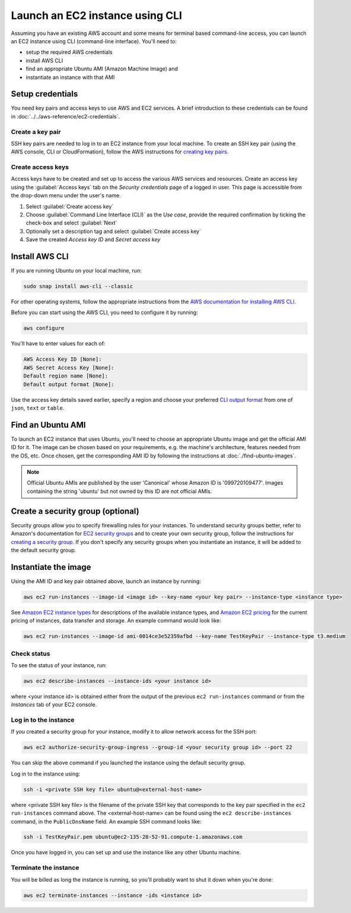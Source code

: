 Launch an EC2 instance using CLI
================================

Assuming you have an existing AWS account and some means for terminal based command-line access, you can launch an EC2 instance using CLI (command-line interface). You'll need to:

* setup the required AWS credentials
* install AWS CLI
* find an appropriate Ubuntu AMI (Amazon Machine Image) and
* instantiate an instance with that AMI


Setup credentials
-----------------

You need key pairs and access keys to use AWS and EC2 services. A brief introduction to these credentials can be found in :doc:`../../aws-reference/ec2-credentials`.

Create a key pair
~~~~~~~~~~~~~~~~~

SSH key pairs are needed to log in to an EC2 instance from your local machine. To create an SSH key pair (using the AWS console, CLI or CloudFormation), follow the AWS instructions for `creating key pairs`_.

Create access keys
~~~~~~~~~~~~~~~~~~

Access keys have to be created and set up to access the various AWS services and resources. Create an access key using the :guilabel:`Access keys` tab on the *Security credentials* page of a logged in user. This page is accessible from the drop-down menu under the user's name.

#. Select :guilabel:`Create access key`
#. Choose :guilabel:`Command Line Interface (CLI)` as the *Use case*, provide the required confirmation by ticking the check-box and select :guilabel:`Next`
#. Optionally set a description tag and select :guilabel:`Create access key`
#. Save the created *Access key ID* and *Secret access key* 


Install AWS CLI
---------------

If you are running Ubuntu on your local machine, run:

.. code::

    sudo snap install aws-cli --classic

For other operating systems, follow the appropriate instructions from the `AWS documentation for installing AWS CLI`_.

Before you can start using the AWS CLI, you need to configure it by running:

.. code::

    aws configure

You'll have to enter values for each of:

.. code::

    AWS Access Key ID [None]:       
    AWS Secret Access Key [None]: 
    Default region name [None]:
    Default output format [None]: 

Use the access key details saved earlier, specify a region and choose your preferred `CLI output format`_ from one of ``json``, ``text`` or ``table``.


Find an Ubuntu AMI
------------------

To launch an EC2 instance that uses Ubuntu, you'll need to choose an appropriate Ubuntu image and get the official AMI ID for it. The image can be chosen based on your requirements, e.g. the machine's architecture, features needed from the OS, etc. Once chosen, get the corresponding AMI ID by following the instructions at :doc:`./find-ubuntu-images`.

.. note::
    
    Official Ubuntu AMIs are published by the user 'Canonical' whose Amazon ID is '099720109477'. Images containing the string 'ubuntu' but not owned by this ID are not official AMIs.


Create a security group (optional)
----------------------------------

Security groups allow you to specify firewalling rules for your instances. To understand security groups better, refer to Amazon's documentation for `EC2 security groups`_ and to create your own security group, follow the instructions for `creating a security group`_. If you don't specify any security groups when you instantiate an instance, it will be added to the default security group.


Instantiate the image
---------------------

Using the AMI ID and key pair obtained above, launch an instance by running:

.. code::

    aws ec2 run-instances --image-id <image id> --key-name <your key pair> --instance-type <instance type>

See `Amazon EC2 instance types`_ for descriptions of the available instance types, and `Amazon EC2 pricing`_ for the current pricing of instances, data transfer and storage. An example command would look like:

.. code::

    aws ec2 run-instances --image-id ami-0014ce3e52359afbd --key-name TestKeyPair --instance-type t3.medium

Check status
~~~~~~~~~~~~

To see the status of your instance, run:

.. code::

    aws ec2 describe-instances --instance-ids <your instance id>

where <your instance id> is obtained either from the output of the previous ``ec2 run-instances`` command or from the *Instances* tab of your EC2 console. 


Log in to the instance
~~~~~~~~~~~~~~~~~~~~~~

If you created a security group for your instance, modify it to allow network access for the SSH port: 

.. code::

    aws ec2 authorize-security-group-ingress --group-id <your security group id> --port 22

You can skip the above command if you launched the instance using the default security group.

Log in to the instance using:

.. code::

    ssh -i <private SSH key file> ubuntu@<external-host-name>

where <private SSH key file> is the filename of the private SSH key that corresponds to the key pair specified in the ``ec2 run-instances`` command above. The <external-host-name> can be found using the ``ec2 describe-instances`` command, in the ``PublicDnsName`` field. An example SSH command looks like:

.. code::

    ssh -i TestKeyPair.pem ubuntu@ec2-135-28-52-91.compute-1.amazonaws.com

Once you have logged in, you can set up and use the instance like any other Ubuntu machine. 

Terminate the instance
~~~~~~~~~~~~~~~~~~~~~~

You will be billed as long the instance is running, so you'll probably want to shut it down when you're done:

.. code::

    aws ec2 terminate-instances --instance -ids <instance id>



.. _`creating key pairs`: https://docs.aws.amazon.com/AWSEC2/latest/UserGuide/create-key-pairs.html
.. _`AWS documentation for installing AWS CLI`: https://docs.aws.amazon.com/cli/latest/userguide/getting-started-install.html
.. _`CLI output format`: https://docs.aws.amazon.com/cli/latest/userguide/cli-usage-output-format.html
.. _`EC2 security groups`: https://docs.aws.amazon.com/AWSEC2/latest/UserGuide/ec2-security-groups.html
.. _`creating a security group`: https://docs.aws.amazon.com/AWSEC2/latest/UserGuide/working-with-security-groups.html#creating-security-group
.. _`Amazon EC2 instance types`: https://docs.aws.amazon.com/AWSEC2/latest/UserGuide/instance-types.html
.. _`Amazon EC2 pricing`: https://aws.amazon.com/ec2/pricing/on-demand/